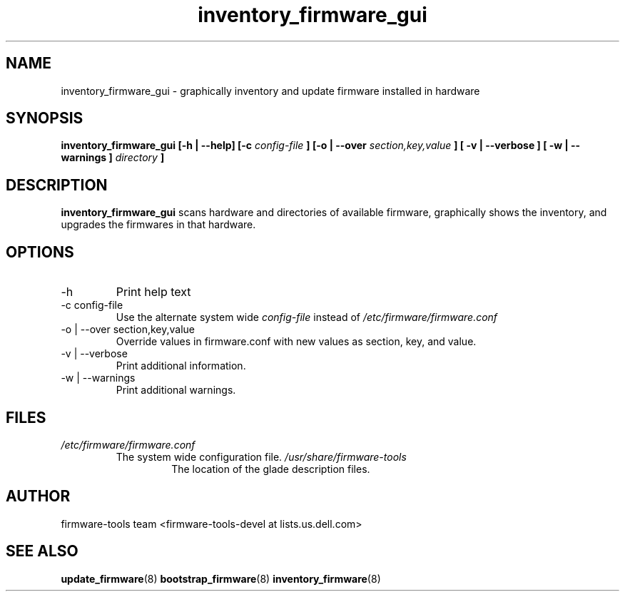 .\" Process this file with
.\" groff -man -Tascii inventory_firmware.8
.\"
.TH inventory_firmware_gui 8 "DECEMBER 2007" Linux "User Manuals"
.SH NAME
inventory_firmware_gui \- graphically inventory and update firmware installed in hardware

.SH SYNOPSIS
.B inventory_firmware_gui [-h | --help] [-c
.I config-file
.B ]
.B [-o | --over
.I  section,key,value
.B ]
.B [ -v | --verbose ]
.B [ -w | --warnings ]
.I directory
.B ]
.SH DESCRIPTION
.B inventory_firmware_gui
scans hardware and directories of available firmware, graphically
shows the inventory, and upgrades the firmwares in that hardware.
.SH OPTIONS
.IP -h
Print help text
.IP "-c config-file"
Use the alternate system wide
.I config-file
instead of
.IR /etc/firmware/firmware.conf
.IP "-o | --over section,key,value"
Override values in firmware.conf with new values as section, key, and
value.
.IP "-v | --verbose"
Print additional information.
.IP "-w | --warnings"
Print additional warnings.
.SH FILES
.I /etc/firmware/firmware.conf
.RS
The system wide configuration file.
.I /usr/share/firmware-tools
.RS
The location of the glade description files.
.SH AUTHOR
firmware-tools team <firmware-tools-devel at lists.us.dell.com>
.SH "SEE ALSO"
.BR update_firmware (8)
.BR bootstrap_firmware (8)
.BR inventory_firmware (8)
